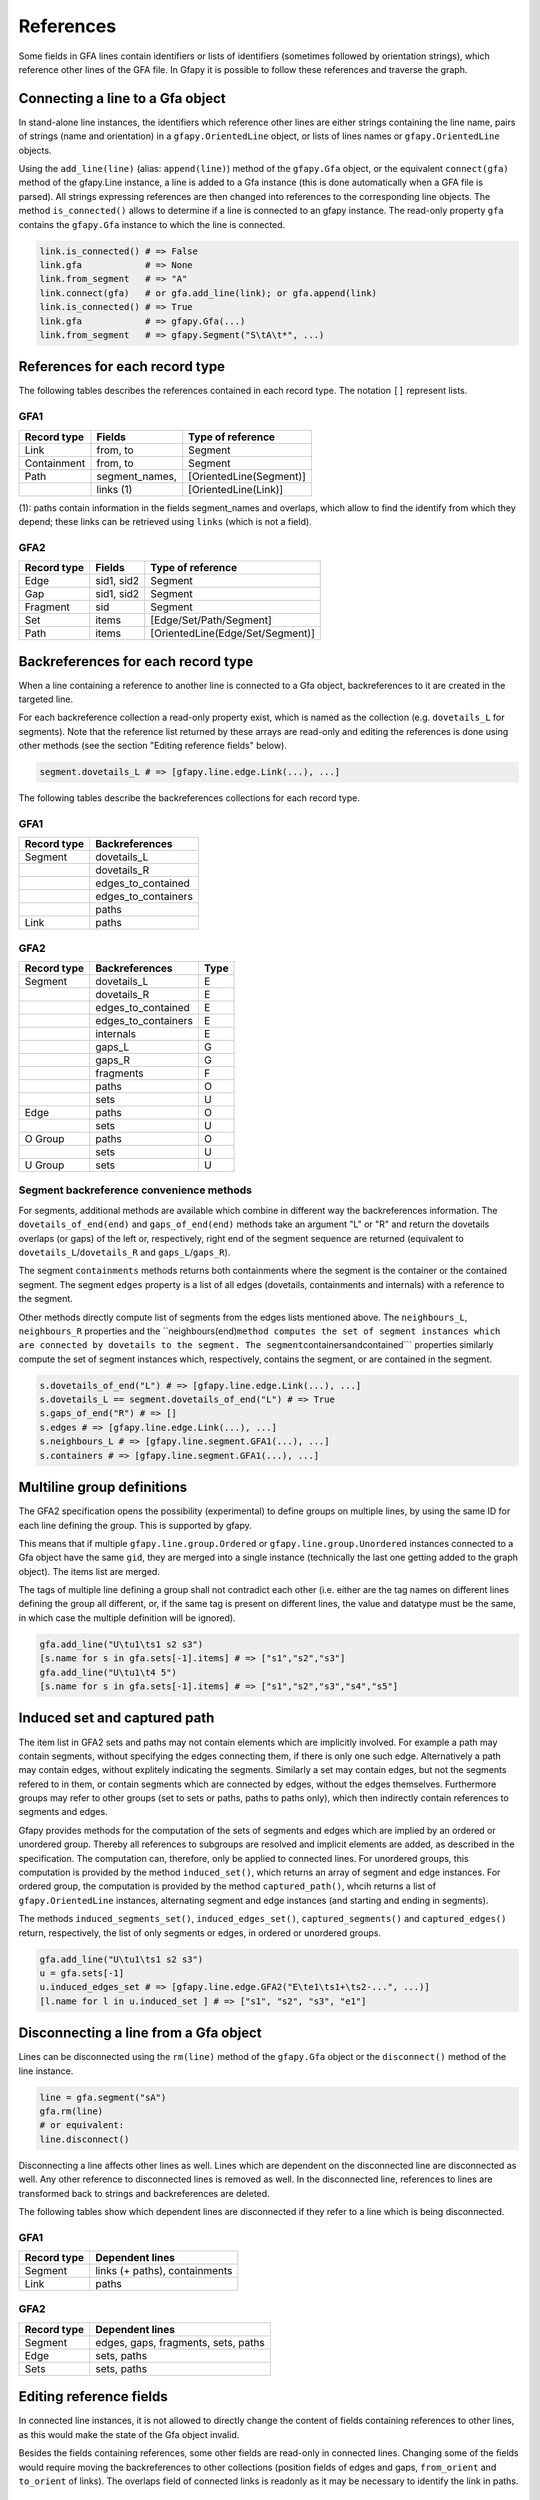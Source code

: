 References
----------

Some fields in GFA lines contain identifiers or lists of identifiers
(sometimes followed by orientation strings), which reference other lines
of the GFA file. In Gfapy it is possible to follow these references and
traverse the graph.

Connecting a line to a Gfa object
~~~~~~~~~~~~~~~~~~~~~~~~~~~~~~~~~

In stand-alone line instances, the identifiers which reference other
lines are either strings containing the line name, pairs of strings
(name and orientation) in a ``gfapy.OrientedLine`` object, or lists of
lines names or ``gfapy.OrientedLine`` objects.

Using the ``add_line(line)`` (alias: ``append(line)``) method of the
``gfapy.Gfa`` object, or the equivalent ``connect(gfa)`` method of the
gfapy.Line instance, a line is added to a Gfa instance (this is done
automatically when a GFA file is parsed). All strings expressing
references are then changed into references to the corresponding line
objects. The method ``is_connected()`` allows to determine if a line is
connected to an gfapy instance. The read-only property ``gfa`` contains
the ``gfapy.Gfa`` instance to which the line is connected.

.. code:: python

    link.is_connected() # => False
    link.gfa            # => None
    link.from_segment   # => "A"
    link.connect(gfa)   # or gfa.add_line(link); or gfa.append(link)
    link.is_connected() # => True
    link.gfa            # => gfapy.Gfa(...)
    link.from_segment   # => gfapy.Segment("S\tA\t*", ...)

References for each record type
~~~~~~~~~~~~~~~~~~~~~~~~~~~~~~~

The following tables describes the references contained in each record
type. The notation ``[]`` represent lists.

GFA1
^^^^

+---------------+-------------------+---------------------------+
| Record type   | Fields            | Type of reference         |
+===============+===================+===========================+
| Link          | from, to          | Segment                   |
+---------------+-------------------+---------------------------+
| Containment   | from, to          | Segment                   |
+---------------+-------------------+---------------------------+
| Path          | segment\_names,   | [OrientedLine(Segment)]   |
+---------------+-------------------+---------------------------+
|               | links (1)         | [OrientedLine(Link)]      |
+---------------+-------------------+---------------------------+

(1): paths contain information in the fields segment\_names and
overlaps, which allow to find the identify from which they depend; these
links can be retrieved using ``links`` (which is not a field).

GFA2
^^^^

+---------------+--------------+------------------------------------+
| Record type   | Fields       | Type of reference                  |
+===============+==============+====================================+
| Edge          | sid1, sid2   | Segment                            |
+---------------+--------------+------------------------------------+
| Gap           | sid1, sid2   | Segment                            |
+---------------+--------------+------------------------------------+
| Fragment      | sid          | Segment                            |
+---------------+--------------+------------------------------------+
| Set           | items        | [Edge/Set/Path/Segment]            |
+---------------+--------------+------------------------------------+
| Path          | items        | [OrientedLine(Edge/Set/Segment)]   |
+---------------+--------------+------------------------------------+

Backreferences for each record type
~~~~~~~~~~~~~~~~~~~~~~~~~~~~~~~~~~~

When a line containing a reference to another line is connected to a Gfa
object, backreferences to it are created in the targeted line.

For each backreference collection a read-only property exist, which is
named as the collection (e.g. ``dovetails_L`` for segments). Note that
the reference list returned by these arrays are read-only and editing
the references is done using other methods (see the section "Editing
reference fields" below).

.. code:: python

    segment.dovetails_L # => [gfapy.line.edge.Link(...), ...]

The following tables describe the backreferences collections for each
record type.

GFA1
^^^^

+---------------+-------------------------+
| Record type   | Backreferences          |
+===============+=========================+
| Segment       | dovetails\_L            |
+---------------+-------------------------+
|               | dovetails\_R            |
+---------------+-------------------------+
|               | edges\_to\_contained    |
+---------------+-------------------------+
|               | edges\_to\_containers   |
+---------------+-------------------------+
|               | paths                   |
+---------------+-------------------------+
| Link          | paths                   |
+---------------+-------------------------+

GFA2
^^^^

+---------------+-------------------------+--------+
| Record type   | Backreferences          | Type   |
+===============+=========================+========+
| Segment       | dovetails\_L            | E      |
+---------------+-------------------------+--------+
|               | dovetails\_R            | E      |
+---------------+-------------------------+--------+
|               | edges\_to\_contained    | E      |
+---------------+-------------------------+--------+
|               | edges\_to\_containers   | E      |
+---------------+-------------------------+--------+
|               | internals               | E      |
+---------------+-------------------------+--------+
|               | gaps\_L                 | G      |
+---------------+-------------------------+--------+
|               | gaps\_R                 | G      |
+---------------+-------------------------+--------+
|               | fragments               | F      |
+---------------+-------------------------+--------+
|               | paths                   | O      |
+---------------+-------------------------+--------+
|               | sets                    | U      |
+---------------+-------------------------+--------+
| Edge          | paths                   | O      |
+---------------+-------------------------+--------+
|               | sets                    | U      |
+---------------+-------------------------+--------+
| O Group       | paths                   | O      |
+---------------+-------------------------+--------+
|               | sets                    | U      |
+---------------+-------------------------+--------+
| U Group       | sets                    | U      |
+---------------+-------------------------+--------+

Segment backreference convenience methods
^^^^^^^^^^^^^^^^^^^^^^^^^^^^^^^^^^^^^^^^^

For segments, additional methods are available which combine in
different way the backreferences information. The
``dovetails_of_end(end)`` and ``gaps_of_end(end)`` methods take an
argument "L" or "R" and return the dovetails overlaps (or gaps) of the
left or, respectively, right end of the segment sequence are returned
(equivalent to ``dovetails_L``/``dovetails_R`` and
``gaps_L``/``gaps_R``).

The segment ``containments`` methods returns both containments where the
segment is the container or the contained segment. The segment ``edges``
property is a list of all edges (dovetails, containments and internals)
with a reference to the segment.

Other methods directly compute list of segments from the edges lists
mentioned above. The ``neighbours_L``, ``neighbours_R`` properties and
the
\`\`neighbours(end)\ ``method computes the set of segment instances which are connected by dovetails to the segment. The segment``\ containers\ ``and``\ contained\`\`\`
properties similarly compute the set of segment instances which,
respectively, contains the segment, or are contained in the segment.

.. code:: python

    s.dovetails_of_end("L") # => [gfapy.line.edge.Link(...), ...]
    s.dovetails_L == segment.dovetails_of_end("L") # => True
    s.gaps_of_end("R") # => []
    s.edges # => [gfapy.line.edge.Link(...), ...]
    s.neighbours_L # => [gfapy.line.segment.GFA1(...), ...]
    s.containers # => [gfapy.line.segment.GFA1(...), ...]

Multiline group definitions
~~~~~~~~~~~~~~~~~~~~~~~~~~~

The GFA2 specification opens the possibility (experimental) to define
groups on multiple lines, by using the same ID for each line defining
the group. This is supported by gfapy.

This means that if multiple ``gfapy.line.group.Ordered`` or
``gfapy.line.group.Unordered`` instances connected to a Gfa object have
the same ``gid``, they are merged into a single instance (technically
the last one getting added to the graph object). The items list are
merged.

The tags of multiple line defining a group shall not contradict each
other (i.e. either are the tag names on different lines defining the
group all different, or, if the same tag is present on different lines,
the value and datatype must be the same, in which case the multiple
definition will be ignored).

.. code:: python

    gfa.add_line("U\tu1\ts1 s2 s3")
    [s.name for s in gfa.sets[-1].items] # => ["s1","s2","s3"]
    gfa.add_line("U\tu1\t4 5")
    [s.name for s in gfa.sets[-1].items] # => ["s1","s2","s3","s4","s5"]

Induced set and captured path
~~~~~~~~~~~~~~~~~~~~~~~~~~~~~

The item list in GFA2 sets and paths may not contain elements which are
implicitly involved. For example a path may contain segments, without
specifying the edges connecting them, if there is only one such edge.
Alternatively a path may contain edges, without explitely indicating the
segments. Similarly a set may contain edges, but not the segments
refered to in them, or contain segments which are connected by edges,
without the edges themselves. Furthermore groups may refer to other
groups (set to sets or paths, paths to paths only), which then
indirectly contain references to segments and edges.

Gfapy provides methods for the computation of the sets of segments and
edges which are implied by an ordered or unordered group. Thereby all
references to subgroups are resolved and implicit elements are added, as
described in the specification. The computation can, therefore, only be
applied to connected lines. For unordered groups, this computation is
provided by the method ``induced_set()``, which returns an array of
segment and edge instances. For ordered group, the computation is
provided by the method ``captured_path()``, whcih returns a list of
``gfapy.OrientedLine`` instances, alternating segment and edge instances
(and starting and ending in segments).

The methods ``induced_segments_set()``, ``induced_edges_set()``,
``captured_segments()`` and ``captured_edges()`` return, respectively,
the list of only segments or edges, in ordered or unordered groups.

.. code:: python

    gfa.add_line("U\tu1\ts1 s2 s3")
    u = gfa.sets[-1]
    u.induced_edges_set # => [gfapy.line.edge.GFA2("E\te1\ts1+\ts2-...", ...)]
    [l.name for l in u.induced_set ] # => ["s1", "s2", "s3", "e1"]

Disconnecting a line from a Gfa object
~~~~~~~~~~~~~~~~~~~~~~~~~~~~~~~~~~~~~~

Lines can be disconnected using the ``rm(line)`` method of the
``gfapy.Gfa`` object or the ``disconnect()`` method of the line
instance.

.. code:: python

    line = gfa.segment("sA")
    gfa.rm(line)
    # or equivalent:
    line.disconnect()

Disconnecting a line affects other lines as well. Lines which are
dependent on the disconnected line are disconnected as well. Any other
reference to disconnected lines is removed as well. In the disconnected
line, references to lines are transformed back to strings and
backreferences are deleted.

The following tables show which dependent lines are disconnected if they
refer to a line which is being disconnected.

GFA1
^^^^

+---------------+---------------------------------+
| Record type   | Dependent lines                 |
+===============+=================================+
| Segment       | links (+ paths), containments   |
+---------------+---------------------------------+
| Link          | paths                           |
+---------------+---------------------------------+

GFA2
^^^^

+---------------+---------------------------------------+
| Record type   | Dependent lines                       |
+===============+=======================================+
| Segment       | edges, gaps, fragments, sets, paths   |
+---------------+---------------------------------------+
| Edge          | sets, paths                           |
+---------------+---------------------------------------+
| Sets          | sets, paths                           |
+---------------+---------------------------------------+

Editing reference fields
~~~~~~~~~~~~~~~~~~~~~~~~

In connected line instances, it is not allowed to directly change the
content of fields containing references to other lines, as this would
make the state of the Gfa object invalid.

Besides the fields containing references, some other fields are
read-only in connected lines. Changing some of the fields would require
moving the backreferences to other collections (position fields of edges
and gaps, ``from_orient`` and ``to_orient`` of links). The overlaps
field of connected links is readonly as it may be necessary to identify
the link in paths.

Renaming an element
^^^^^^^^^^^^^^^^^^^

The name field of a line (e.g. segment ``name``/``sid``) is not a
reference and thus can be edited also in connected lines. When the name
of the line is changed, no manual editing of references (e.g. from/to
fields in links) is necessary, as all lines which refer to the line will
still refer to the same instance. The references to the instance in the
Gfa lines collections will be automatically updated. Also, the new name
will be correctly used when converting to string, such as when the Gfa
instance is written to a GFA file.

Renaming a line to a name which already exists has the same effect of
adding a line with that name. That is, in most cases,
``gfapy.NotUniqueError`` is raised. An exception are GFA2 sets and
paths: in this case the line will be appended to the existing line with
the same name (as described in "Multiline group definitions").

Adding and removing group elements
^^^^^^^^^^^^^^^^^^^^^^^^^^^^^^^^^^

Elements of GFA2 groups can be added and removed from both connected and
non-connected lines, using the following methods.

To add an item to or remove an item from an unordered group, use the
methods ``add_item(item)`` and ``rm_item(item)``, which take as argument
either a string (identifier) or a line instance.

To append or prepend an item to an ordered group, use the methods
``append_item(item)`` and ``prepend_item(item)``. To remove the first or
the last item of an ordered group use the methods ``rm_first_item()``
and ``rm_last_item()``.

Editing read-only fields of connected lines
^^^^^^^^^^^^^^^^^^^^^^^^^^^^^^^^^^^^^^^^^^^

Editing the read-only information of edges, gaps, links, containments,
fragments and paths is more complicated. These lines shall be
disconnected before the edit and connected again to the Gfa object after
it. Before disconnecting a line, you should check if there are other
lines dependent on it (see tables above). If so, you will have to
disconnect these lines first, eventually update their fields and
reconnect them at the end of the operation.

Virtual lines
~~~~~~~~~~~~~

The order of the lines in GFA is not prescribed. Therefore, during
parsing, or constructing a Gfa in memory, it is possible that a line is
referenced to, before it is added to the Gfa instance. Whenever this
happens, Gfapy creates a "virtual" line instance.

Users do not have to handle with virtual lines, if they work with
complete and valid GFA files.

Virtual lines are similar to normal line instances, with some
limitations (they contain only limited information and it is not allowed
to add tags to them). To check if a line is a virtual line, one can use
the ``is_virtual()`` method of the line.

As soon as the parser founds the real line corresponding to a previously
introduced virtual line, the virtual line is exchanged with the real
line and all references are corrected to point to the real line.

.. code:: python

    g = gfapy.Gfa()
    g.add_line("S\t1\t*")
    g.add_line("L\t\1\t+\t2\t+\t*")
    l = g.dovetails[-1]
    g.segment("1").is_virtual() # => False
    g.segment("2").is_virtual() # => True
    l.to_segment == g.segment("2") # => True
    g.segment("2").dovetails = [l] # => True
    g.add_line("S\t2\t*")
    g.segment("2").is_virtual() # => False
    l.to_segment == g.segment("2") # => True
    g.segment("2").dovetails = [l] # => True
